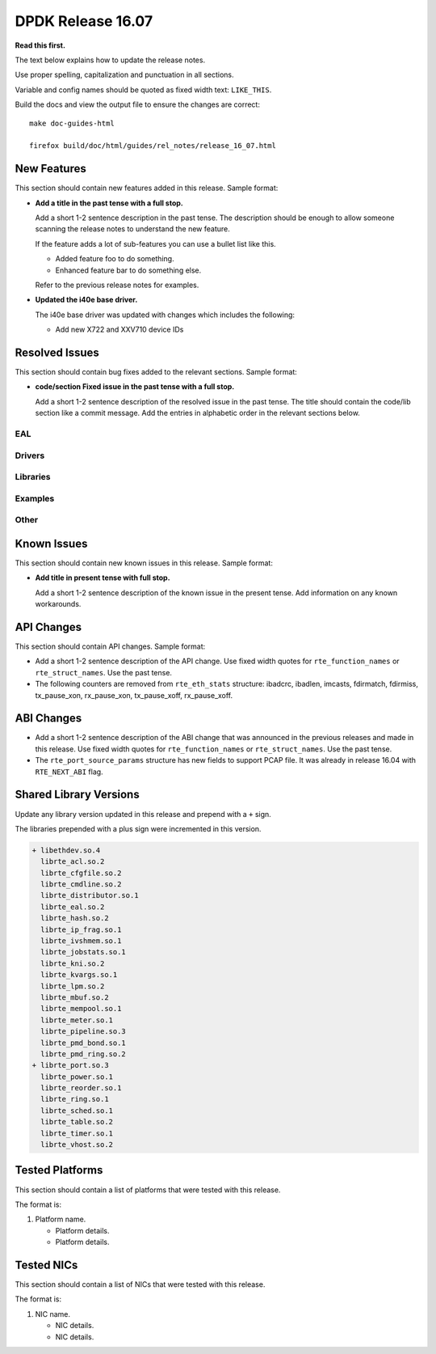 DPDK Release 16.07
==================

**Read this first.**

The text below explains how to update the release notes.

Use proper spelling, capitalization and punctuation in all sections.

Variable and config names should be quoted as fixed width text: ``LIKE_THIS``.

Build the docs and view the output file to ensure the changes are correct::

   make doc-guides-html

   firefox build/doc/html/guides/rel_notes/release_16_07.html


New Features
------------

This section should contain new features added in this release. Sample format:

* **Add a title in the past tense with a full stop.**

  Add a short 1-2 sentence description in the past tense. The description
  should be enough to allow someone scanning the release notes to understand
  the new feature.

  If the feature adds a lot of sub-features you can use a bullet list like this.

  * Added feature foo to do something.
  * Enhanced feature bar to do something else.

  Refer to the previous release notes for examples.

* **Updated the i40e base driver.**

  The i40e base driver was updated with changes which includes the
  following:

  * Add new X722 and XXV710 device IDs


Resolved Issues
---------------

This section should contain bug fixes added to the relevant sections. Sample format:

* **code/section Fixed issue in the past tense with a full stop.**

  Add a short 1-2 sentence description of the resolved issue in the past tense.
  The title should contain the code/lib section like a commit message.
  Add the entries in alphabetic order in the relevant sections below.


EAL
~~~


Drivers
~~~~~~~


Libraries
~~~~~~~~~


Examples
~~~~~~~~


Other
~~~~~


Known Issues
------------

This section should contain new known issues in this release. Sample format:

* **Add title in present tense with full stop.**

  Add a short 1-2 sentence description of the known issue in the present
  tense. Add information on any known workarounds.


API Changes
-----------

This section should contain API changes. Sample format:

* Add a short 1-2 sentence description of the API change. Use fixed width
  quotes for ``rte_function_names`` or ``rte_struct_names``. Use the past tense.

* The following counters are removed from ``rte_eth_stats`` structure:
  ibadcrc, ibadlen, imcasts, fdirmatch, fdirmiss,
  tx_pause_xon, rx_pause_xon, tx_pause_xoff, rx_pause_xoff.


ABI Changes
-----------

* Add a short 1-2 sentence description of the ABI change that was announced in
  the previous releases and made in this release. Use fixed width quotes for
  ``rte_function_names`` or ``rte_struct_names``. Use the past tense.

* The ``rte_port_source_params`` structure has new fields to support PCAP file.
  It was already in release 16.04 with ``RTE_NEXT_ABI`` flag.


Shared Library Versions
-----------------------

Update any library version updated in this release and prepend with a ``+`` sign.

The libraries prepended with a plus sign were incremented in this version.

.. code-block:: diff

   + libethdev.so.4
     librte_acl.so.2
     librte_cfgfile.so.2
     librte_cmdline.so.2
     librte_distributor.so.1
     librte_eal.so.2
     librte_hash.so.2
     librte_ip_frag.so.1
     librte_ivshmem.so.1
     librte_jobstats.so.1
     librte_kni.so.2
     librte_kvargs.so.1
     librte_lpm.so.2
     librte_mbuf.so.2
     librte_mempool.so.1
     librte_meter.so.1
     librte_pipeline.so.3
     librte_pmd_bond.so.1
     librte_pmd_ring.so.2
   + librte_port.so.3
     librte_power.so.1
     librte_reorder.so.1
     librte_ring.so.1
     librte_sched.so.1
     librte_table.so.2
     librte_timer.so.1
     librte_vhost.so.2


Tested Platforms
----------------

This section should contain a list of platforms that were tested with this
release.

The format is:

#. Platform name.

   - Platform details.
   - Platform details.


Tested NICs
-----------

This section should contain a list of NICs that were tested with this release.

The format is:

#. NIC name.

   - NIC details.
   - NIC details.
